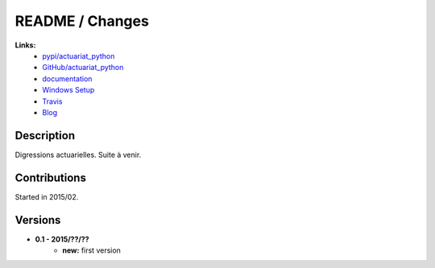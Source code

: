 

.. _l-README:

README / Changes
================

.. image:: https://travis-ci.org/sdpython/actuariat_python.svg?branch=master
    :target: https://travis-ci.org/sdpython/actuariat_python
    :alt: Build status

.. image:: https://badge.fury.io/py/actuariat_python.svg
    :target: http://badge.fury.io/py/actuariat_python
      
.. image:: http://img.shields.io/pypi/dm/actuariat_python.png
    :alt: PYPI Package
    :target: https://pypi.python.org/pypi/actuariat_python  
    
.. image:: http://img.shields.io/github/issues/sdpython/actuariat_python.png
    :alt: GitHub Issues
    :target: https://github.com/sdpython/actuariat_python/issues
    
.. image:: https://img.shields.io/badge/license-MIT-blue.svg
    :alt: MIT License
    :target: http://opensource.org/licenses/MIT    
   
**Links:**
    * `pypi/actuariat_python <https://pypi.python.org/pypi/actuariat_python/>`_
    * `GitHub/actuariat_python <https://github.com/sdpython/actuariat_python/>`_
    * `documentation <http://www.xavierdupre.fr/app/actuariat_python/helpsphinx/index.html>`_
    * `Windows Setup <http://www.xavierdupre.fr/site2013/index_code.html#actuariat_python>`_
    * `Travis <https://travis-ci.org/sdpython/actuariat_python>`_
    * `Blog <http://www.xavierdupre.fr/app/actuariat_python/helpsphinx/blog/main_0000.html#ap-main-0>`_


Description        
-----------

Digressions actuarielles. Suite à venir.


Contributions
-------------

Started in 2015/02.


Versions
--------

* **0.1 - 2015/??/??**
    * **new:** first version
